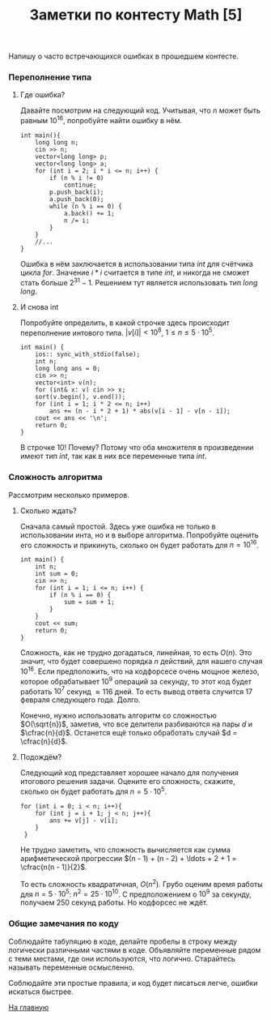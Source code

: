 #+TITLE: Заметки по контесту Math [5]
#+OPTIONS: toc:nil num:nil author:nil
#+HTML_HEAD: <link rel="stylesheet" type="text/css" href="../style.css" />
#+HTML_HEAD: <style>div.figure img {max-height:300px;max-width:900px;}</style>
#+HTML_HEAD_EXTRA: <style>.org-src-container {background-color: #303030; color: #e5e5e5;}</style>

Напишу о часто встречающихся ошибках в прошедшем контесте.

*** Переполнение типа

**** Где ошибка?
Давайте посмотрим на следующий код. Учитывая, что $n$ может быть равным $10^{16}$, попробуйте найти ошибку в нём. 
#+BEGIN_SRC c++
  int main(){
      long long n;
      cin >> n;
      vector<long long> p;
      vector<long long> a;
      for (int i = 2; i * i <= n; i++) {
          if (n % i != 0) 
              continue;
          p.push_back(i);
          a.push_back(0);
          while (n % i == 0) {
              a.back() += 1;
              n /= i;
          }
      }
      //...
  }
#+END_SRC

Ошибка в нём заключается в использовании типа $int$ для счётчика цикла $for$. Значение $i * i$ считается в типе $int$, и никогда не сможет стать больше $2^{31}-1$. Решением тут является использовать тип $long$ $long$.

**** И снова int
Попробуйте определить, в какой строчке здесь происходит переполнение интового типа. $|v[i]| < 10^{8}$, $1 \leq n \leq 5 \cdot 10^{5}$.  
#+BEGIN_SRC c++
  int main() {
      ios:: sync_with_stdio(false);
      int n;
      long long ans = 0;
      cin >> n;
      vector<int> v(n);
      for (int& x: v) cin >> x;
      sort(v.begin(), v.end());
      for (int i = 1; i * 2 <= n; i++)
          ans += (n - i * 2 + 1) * abs(v[i - 1] - v[n - i]);
      cout << ans << '\n';
      return 0;
  }
#+END_SRC

В строчке 10! Почему? Потому что оба множителя в произведении имеют тип $int$, так как в них все переменные типа $int$. 

*** Сложность алгоритма
Рассмотрим несколько примеров.

**** Сколько ждать?
Сначала самый простой. Здесь уже ошибка не только в использовании инта, но и в выборе алгоритма. Попробуйте оценить его сложность и прикинуть, сколько он будет работать для $n = 10^{16}$.
#+BEGIN_SRC c++
  int main() {
      int n;
      int sum = 0;
      cin >> n;
      for (int i = 1; i <= n; i++) {
          if (n % i == 0) {
              sum = sum + 1;
          }
      }
      cout << sum;
      return 0;
  }
#+END_SRC

Сложность, как не трудно догадаться, линейная, то есть $O(n)$. Это значит, что будет совершено порядка $n$ действий, для нашего случая $10^{16}$. Если предположить, что на кодфорсесе очень мощное железо, которое обрабатывает $10^{9}$ операций за секунду, то этот код будет работать $10^{7}$ секунд $\approx 116$ дней. То есть вывод ответа случится 17 февраля следующего года. Долго. 

Конечно, нужно использовать алгоритм со сложностью $O(\sqrt{n})$, заметив, что все делители разбиваются на пары $d$ и $\cfrac{n}{d}$. Останется ещё только обработать случай $d = \cfrac{n}{d}$.

**** Подождём?
Следующий код представляет хорошее начало для получения итогового решения задачи. Оцените его сложность, скажите, сколько он будет работать для $n = 5 \cdot 10^{5}$.

#+BEGIN_SRC c++
  for (int i = 0; i < n; i++){
      for (int j = i + 1; j < n; j++){
          ans += v[j] - v[i];
      }
   }
#+END_SRC

Не трудно заметить, что сложность вычисляется как сумма арифметической прогрессии $(n - 1) + (n - 2) + \ldots + 2 + 1 = \cfrac{n(n - 1)}{2}$. 

То есть сложность квадратичная, $O(n^2)$. Грубо оценим время работы для $n = 5 \cdot 10^{5}$: $n^2 = 25 \cdot 10^{10}$. С предположением о $10^{9}$ за секунду, получаем $250$ секунд работы. Но кодфорсес не ждёт.
  
*** Общие замечания по коду
Соблюдайте табуляцию в коде, делайте пробелы в строку между логически различными частями в коде. Объявляйте переменные рядом с теми местами, где они используются, что логично. Старайтесь называть переменные осмысленно.

Соблюдайте эти простые правила, и код будет писаться легче, ошибки искаться быстрее.

[[file:../index.org][На главную]]
